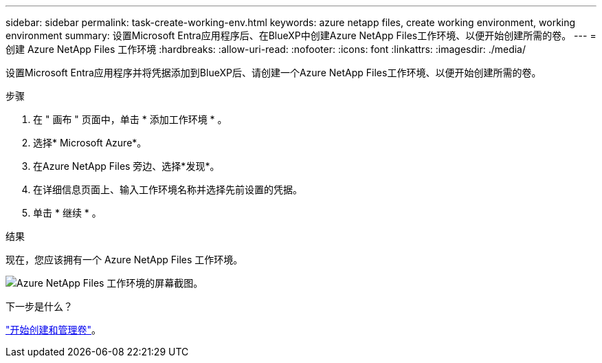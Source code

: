 ---
sidebar: sidebar 
permalink: task-create-working-env.html 
keywords: azure netapp files, create working environment, working environment 
summary: 设置Microsoft Entra应用程序后、在BlueXP中创建Azure NetApp Files工作环境、以便开始创建所需的卷。 
---
= 创建 Azure NetApp Files 工作环境
:hardbreaks:
:allow-uri-read: 
:nofooter: 
:icons: font
:linkattrs: 
:imagesdir: ./media/


[role="lead"]
设置Microsoft Entra应用程序并将凭据添加到BlueXP后、请创建一个Azure NetApp Files工作环境、以便开始创建所需的卷。

.步骤
. 在 " 画布 " 页面中，单击 * 添加工作环境 * 。
. 选择* Microsoft Azure*。
. 在Azure NetApp Files 旁边、选择*发现*。
. 在详细信息页面上、输入工作环境名称并选择先前设置的凭据。
. 单击 * 继续 * 。


.结果
现在，您应该拥有一个 Azure NetApp Files 工作环境。

image:screenshot_anf_we.gif["Azure NetApp Files 工作环境的屏幕截图。"]

.下一步是什么？
link:task-create-volumes.html["开始创建和管理卷"]。
